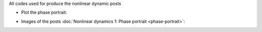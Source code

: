 .. title: Listings for nonlinear dynamics purpose
.. slug: listings-nonlinear
.. date: 2019-12-10 10:16:20 UTC-03:00
.. tags: 
.. link: 
.. description: listing code

All codes used for produce the nonlinear dynamic posts

* Plot the phase portrait:

.. listing:: phasePortrait.m matlab


* Images of the posts :doc:`Nonlinear dynamics 1: Phase portrait <phase-portrait>`:

.. listing:: post_phase_portrait.m matlab

